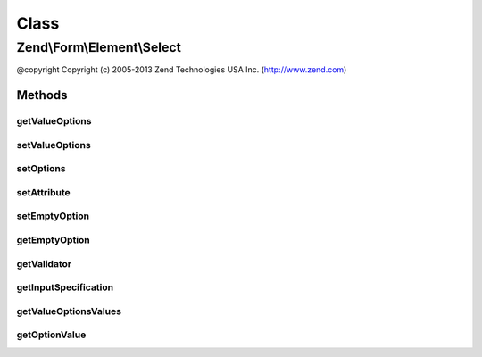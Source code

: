 .. Form/Element/Select.php generated using docpx on 01/30/13 03:02pm


Class
*****

Zend\\Form\\Element\\Select
===========================

@copyright  Copyright (c) 2005-2013 Zend Technologies USA Inc. (http://www.zend.com)

Methods
-------

getValueOptions
+++++++++++++++

.. function:: getValueOptions()


    @return array



setValueOptions
+++++++++++++++

.. function:: setValueOptions()


    @param  array $options

    :rtype: Select 



setOptions
++++++++++

.. function:: setOptions()


    Set options for an element. Accepted options are:
    - label: label to associate with the element
    - label_attributes: attributes to use when the label is rendered
    - value_options: list of values and labels for the select options
    _ empty_option: should an empty option be prepended to the options ?

    :param array|\Traversable: 

    :rtype: Select|ElementInterface 

    :throws: InvalidArgumentException 



setAttribute
++++++++++++

.. function:: setAttribute()


    Set a single element attribute

    :param string: 
    :param mixed: 

    :rtype: Select|ElementInterface 



setEmptyOption
++++++++++++++

.. function:: setEmptyOption()


    Set the string for an empty option (can be empty string). If set to null, no option will be added

    :param string|null: 

    :rtype: Select 



getEmptyOption
++++++++++++++

.. function:: getEmptyOption()


    Return the string for the empty option (null if none)

    :rtype: string|null 



getValidator
++++++++++++

.. function:: getValidator()


    Get validator

    :rtype: \Zend\Validator\ValidatorInterface 



getInputSpecification
+++++++++++++++++++++

.. function:: getInputSpecification()


    Provide default input rules for this element
    
    Attaches the captcha as a validator.

    :rtype: array 



getValueOptionsValues
+++++++++++++++++++++

.. function:: getValueOptionsValues()


    Get only the values from the options attribute

    :rtype: array 



getOptionValue
++++++++++++++

.. function:: getOptionValue()




